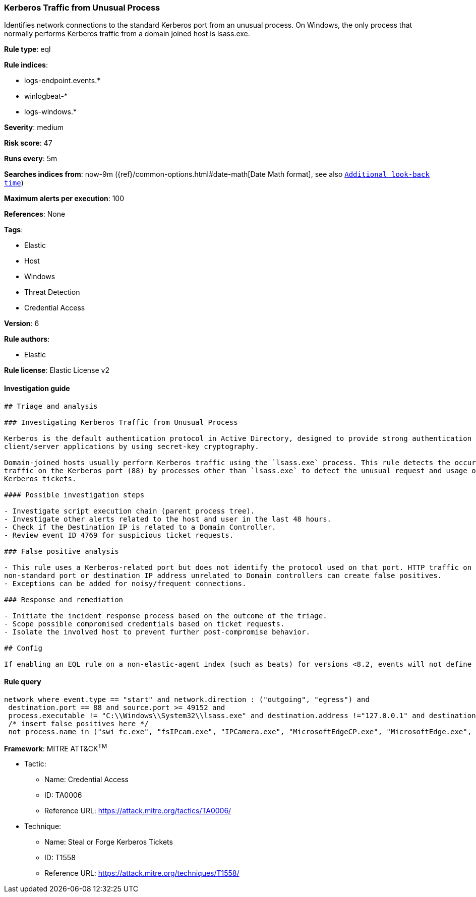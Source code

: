[[prebuilt-rule-0-16-2-kerberos-traffic-from-unusual-process]]
=== Kerberos Traffic from Unusual Process

Identifies network connections to the standard Kerberos port from an unusual process. On Windows, the only process that normally performs Kerberos traffic from a domain joined host is lsass.exe.

*Rule type*: eql

*Rule indices*: 

* logs-endpoint.events.*
* winlogbeat-*
* logs-windows.*

*Severity*: medium

*Risk score*: 47

*Runs every*: 5m

*Searches indices from*: now-9m ({ref}/common-options.html#date-math[Date Math format], see also <<rule-schedule, `Additional look-back time`>>)

*Maximum alerts per execution*: 100

*References*: None

*Tags*: 

* Elastic
* Host
* Windows
* Threat Detection
* Credential Access

*Version*: 6

*Rule authors*: 

* Elastic

*Rule license*: Elastic License v2


==== Investigation guide


[source, markdown]
----------------------------------
## Triage and analysis

### Investigating Kerberos Traffic from Unusual Process

Kerberos is the default authentication protocol in Active Directory, designed to provide strong authentication for
client/server applications by using secret-key cryptography.

Domain-joined hosts usually perform Kerberos traffic using the `lsass.exe` process. This rule detects the occurrence of
traffic on the Kerberos port (88) by processes other than `lsass.exe` to detect the unusual request and usage of
Kerberos tickets.

#### Possible investigation steps

- Investigate script execution chain (parent process tree).
- Investigate other alerts related to the host and user in the last 48 hours.
- Check if the Destination IP is related to a Domain Controller.
- Review event ID 4769 for suspicious ticket requests.

### False positive analysis

- This rule uses a Kerberos-related port but does not identify the protocol used on that port. HTTP traffic on a
non-standard port or destination IP address unrelated to Domain controllers can create false positives.
- Exceptions can be added for noisy/frequent connections.

### Response and remediation

- Initiate the incident response process based on the outcome of the triage.
- Scope possible compromised credentials based on ticket requests.
- Isolate the involved host to prevent further post-compromise behavior.

## Config

If enabling an EQL rule on a non-elastic-agent index (such as beats) for versions <8.2, events will not define `event.ingested` and default fallback for EQL rules was not added until 8.2, so you will need to add a custom pipeline to populate `event.ingested` to @timestamp for this rule to work.

----------------------------------

==== Rule query


[source, js]
----------------------------------
network where event.type == "start" and network.direction : ("outgoing", "egress") and
 destination.port == 88 and source.port >= 49152 and
 process.executable != "C:\\Windows\\System32\\lsass.exe" and destination.address !="127.0.0.1" and destination.address !="::1" and
 /* insert false positives here */
 not process.name in ("swi_fc.exe", "fsIPcam.exe", "IPCamera.exe", "MicrosoftEdgeCP.exe", "MicrosoftEdge.exe", "iexplore.exe", "chrome.exe", "msedge.exe", "opera.exe", "firefox.exe")

----------------------------------

*Framework*: MITRE ATT&CK^TM^

* Tactic:
** Name: Credential Access
** ID: TA0006
** Reference URL: https://attack.mitre.org/tactics/TA0006/
* Technique:
** Name: Steal or Forge Kerberos Tickets
** ID: T1558
** Reference URL: https://attack.mitre.org/techniques/T1558/
